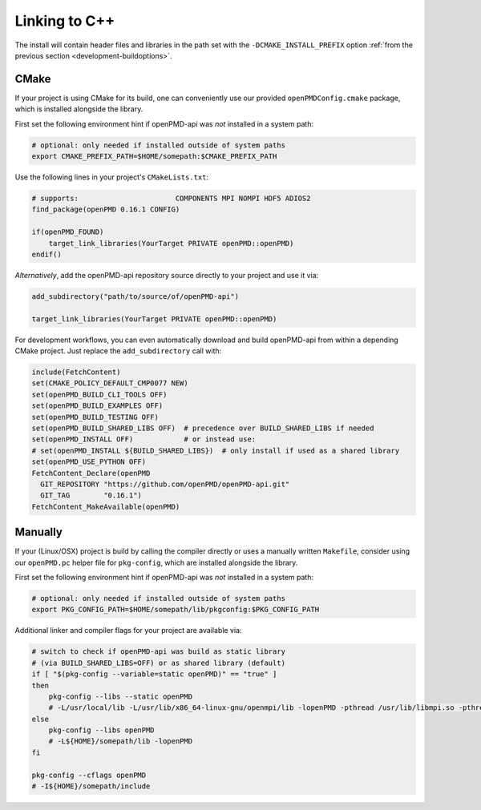 .. _development-linking:

Linking to C++
==============

The install will contain header files and libraries in the path set with the ``-DCMAKE_INSTALL_PREFIX`` option :ref:`from the previous section <development-buildoptions>`.


CMake
-----

If your project is using CMake for its build, one can conveniently use our provided ``openPMDConfig.cmake`` package, which is installed alongside the library.

First set the following environment hint if openPMD-api was *not* installed in a system path:

.. code-block:: bash

   # optional: only needed if installed outside of system paths
   export CMAKE_PREFIX_PATH=$HOME/somepath:$CMAKE_PREFIX_PATH

Use the following lines in your project's ``CMakeLists.txt``:

.. code-block:: cmake

   # supports:                       COMPONENTS MPI NOMPI HDF5 ADIOS2
   find_package(openPMD 0.16.1 CONFIG)

   if(openPMD_FOUND)
       target_link_libraries(YourTarget PRIVATE openPMD::openPMD)
   endif()

*Alternatively*, add the openPMD-api repository source directly to your project and use it via:

.. code-block:: cmake

   add_subdirectory("path/to/source/of/openPMD-api")

   target_link_libraries(YourTarget PRIVATE openPMD::openPMD)

For development workflows, you can even automatically download and build openPMD-api from within a depending CMake project.
Just replace the ``add_subdirectory`` call with:

.. code-block:: cmake

   include(FetchContent)
   set(CMAKE_POLICY_DEFAULT_CMP0077 NEW)
   set(openPMD_BUILD_CLI_TOOLS OFF)
   set(openPMD_BUILD_EXAMPLES OFF)
   set(openPMD_BUILD_TESTING OFF)
   set(openPMD_BUILD_SHARED_LIBS OFF)  # precedence over BUILD_SHARED_LIBS if needed
   set(openPMD_INSTALL OFF)            # or instead use:
   # set(openPMD_INSTALL ${BUILD_SHARED_LIBS})  # only install if used as a shared library
   set(openPMD_USE_PYTHON OFF)
   FetchContent_Declare(openPMD
     GIT_REPOSITORY "https://github.com/openPMD/openPMD-api.git"
     GIT_TAG        "0.16.1")
   FetchContent_MakeAvailable(openPMD)


Manually
--------

If your (Linux/OSX) project is build by calling the compiler directly or uses a manually written ``Makefile``, consider using our ``openPMD.pc`` helper file for ``pkg-config``, which are installed alongside the library.

First set the following environment hint if openPMD-api was *not* installed in a system path:

.. code-block:: bash

   # optional: only needed if installed outside of system paths
   export PKG_CONFIG_PATH=$HOME/somepath/lib/pkgconfig:$PKG_CONFIG_PATH

Additional linker and compiler flags for your project are available via:

.. code-block:: bash

   # switch to check if openPMD-api was build as static library
   # (via BUILD_SHARED_LIBS=OFF) or as shared library (default)
   if [ "$(pkg-config --variable=static openPMD)" == "true" ]
   then
       pkg-config --libs --static openPMD
       # -L/usr/local/lib -L/usr/lib/x86_64-linux-gnu/openmpi/lib -lopenPMD -pthread /usr/lib/libmpi.so -pthread /usr/lib/x86_64-linux-gnu/openmpi/lib/libmpi_cxx.so /usr/lib/libmpi.so /usr/lib/x86_64-linux-gnu/hdf5/openmpi/libhdf5.so /usr/lib/x86_64-linux-gnu/libsz.so /usr/lib/x86_64-linux-gnu/libz.so /usr/lib/x86_64-linux-gnu/libdl.so /usr/lib/x86_64-linux-gnu/libm.so -pthread /usr/lib/libmpi.so -pthread /usr/lib/x86_64-linux-gnu/openmpi/lib/libmpi_cxx.so /usr/lib/libmpi.so
   else
       pkg-config --libs openPMD
       # -L${HOME}/somepath/lib -lopenPMD
   fi

   pkg-config --cflags openPMD
   # -I${HOME}/somepath/include
